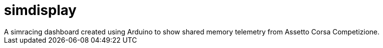 = simdisplay
A simracing dashboard created using Arduino to show shared memory telemetry from Assetto Corsa Competizione.
